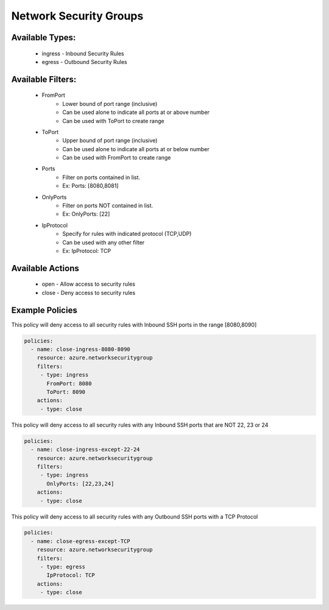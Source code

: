 Network Security Groups
=======================

Available Types:
----------------
    - ingress - Inbound Security Rules
    - egress - Outbound Security Rules

Available Filters:
------------------
    - FromPort
        - Lower bound of port range (inclusive)
        - Can be used alone to indicate all ports at or above number
        - Can be used with ToPort to create range
    - ToPort
        - Upper bound of port range (inclusive)
        - Can be used alone to indicate all ports at or below number
        - Can be used with FromPort to create range
    - Ports
        - Filter on ports contained in list.
        - Ex: Ports: [8080,8081]
    - OnlyPorts
        - Filter on ports NOT contained in list.
        - Ex: OnlyPorts: [22]
    - IpProtocol
        - Specify for rules with indicated protocol (TCP,UDP)
        - Can be used with any other filter
        - Ex: IpProtocol: TCP

Available Actions
-----------------
    - open - Allow access to security rules
    - close - Deny access to security rules

Example Policies
----------------

This policy will deny access to all security rules with Inbound SSH ports in the range [8080,8090]

.. code-block:: yaml

     policies:
       - name: close-ingress-8080-8090
         resource: azure.networksecuritygroup
         filters:
          - type: ingress
            FromPort: 8080
            ToPort: 8090
         actions:
          - type: close

This policy will deny access to all security rules with any Inbound SSH ports that are NOT 22, 23 or 24

.. code-block:: yaml

     policies:
       - name: close-ingress-except-22-24
         resource: azure.networksecuritygroup
         filters:
          - type: ingress
            OnlyPorts: [22,23,24]
         actions:
          - type: close

This policy will deny access to all security rules with any Outbound SSH ports with a TCP Protocol

.. code-block:: yaml

     policies:
       - name: close-egress-except-TCP
         resource: azure.networksecuritygroup
         filters:
          - type: egress
            IpProtocol: TCP
         actions:
          - type: close